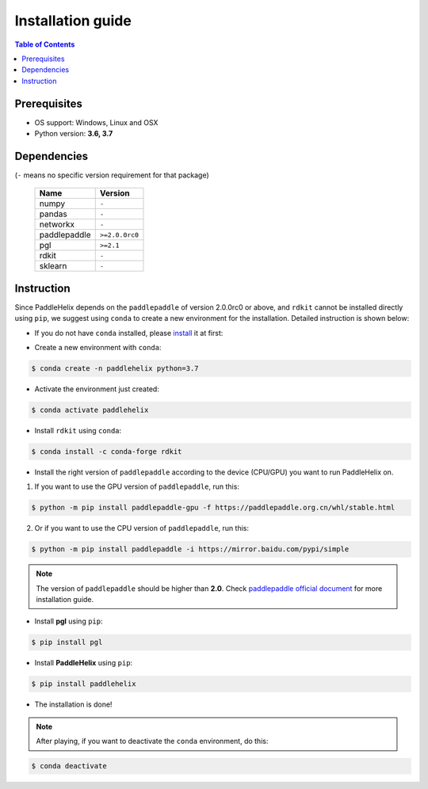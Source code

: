 ==================
Installation guide
==================

.. contents:: Table of Contents

Prerequisites
-------------

- OS support: Windows, Linux and OSX

- Python version: **3.6, 3.7**

Dependencies
------------

(``-`` means no specific version requirement for that package)

   +--------------+----------------+
   |     Name     |     Version    |
   +==============+================+
   |     numpy    |      ``-``     |
   +--------------+----------------+
   |     pandas   |      ``-``     |
   +--------------+----------------+
   |    networkx  |      ``-``     |
   +--------------+----------------+
   | paddlepaddle | ``>=2.0.0rc0`` |
   +--------------+----------------+
   |     pgl      |    ``>=2.1``   |
   +--------------+----------------+
   |     rdkit    |      ``-``     |
   +--------------+----------------+
   |    sklearn   |      ``-``     |
   +--------------+----------------+

Instruction
------------

Since PaddleHelix depends on the ``paddlepaddle`` of version 2.0.0rc0 or above, and ``rdkit`` cannot be installed directly using ``pip``, we suggest using ``conda`` to create a new environment for the installation. Detailed instruction is shown below:

- If you do not have ``conda`` installed, please `install`_ it at first:

.. _install: https://docs.conda.io/projects/conda/en/latest/user-guide/install/

- Create a new environment with ``conda``:

.. code:: console

   $ conda create -n paddlehelix python=3.7

- Activate the environment just created:

.. code:: console

   $ conda activate paddlehelix

- Install ``rdkit`` using ``conda``:

.. code:: console

   $ conda install -c conda-forge rdkit

- Install the right version of ``paddlepaddle`` according to the device (CPU/GPU) you want to run PaddleHelix on.

1) If you want to use the GPU version of ``paddlepaddle``, run this:

.. code:: console

  $ python -m pip install paddlepaddle-gpu -f https://paddlepaddle.org.cn/whl/stable.html

2) Or if you want to use the CPU version of ``paddlepaddle``, run this:

.. code:: console

  $ python -m pip install paddlepaddle -i https://mirror.baidu.com/pypi/simple

.. note:: The version of ``paddlepaddle`` should be higher than **2.0**. Check `paddlepaddle official document <https://www.paddlepaddle.org.cn/documentation/docs/en/2.0-rc1/install/index_en.html>`_ for more installation guide.

- Install **pgl** using ``pip``:

.. code:: console

   $ pip install pgl

- Install **PaddleHelix** using ``pip``:

.. code:: console

   $ pip install paddlehelix

- The installation is done!

.. note:: After playing, if you want to deactivate the ``conda`` environment, do this:

.. code:: console

   $ conda deactivate

